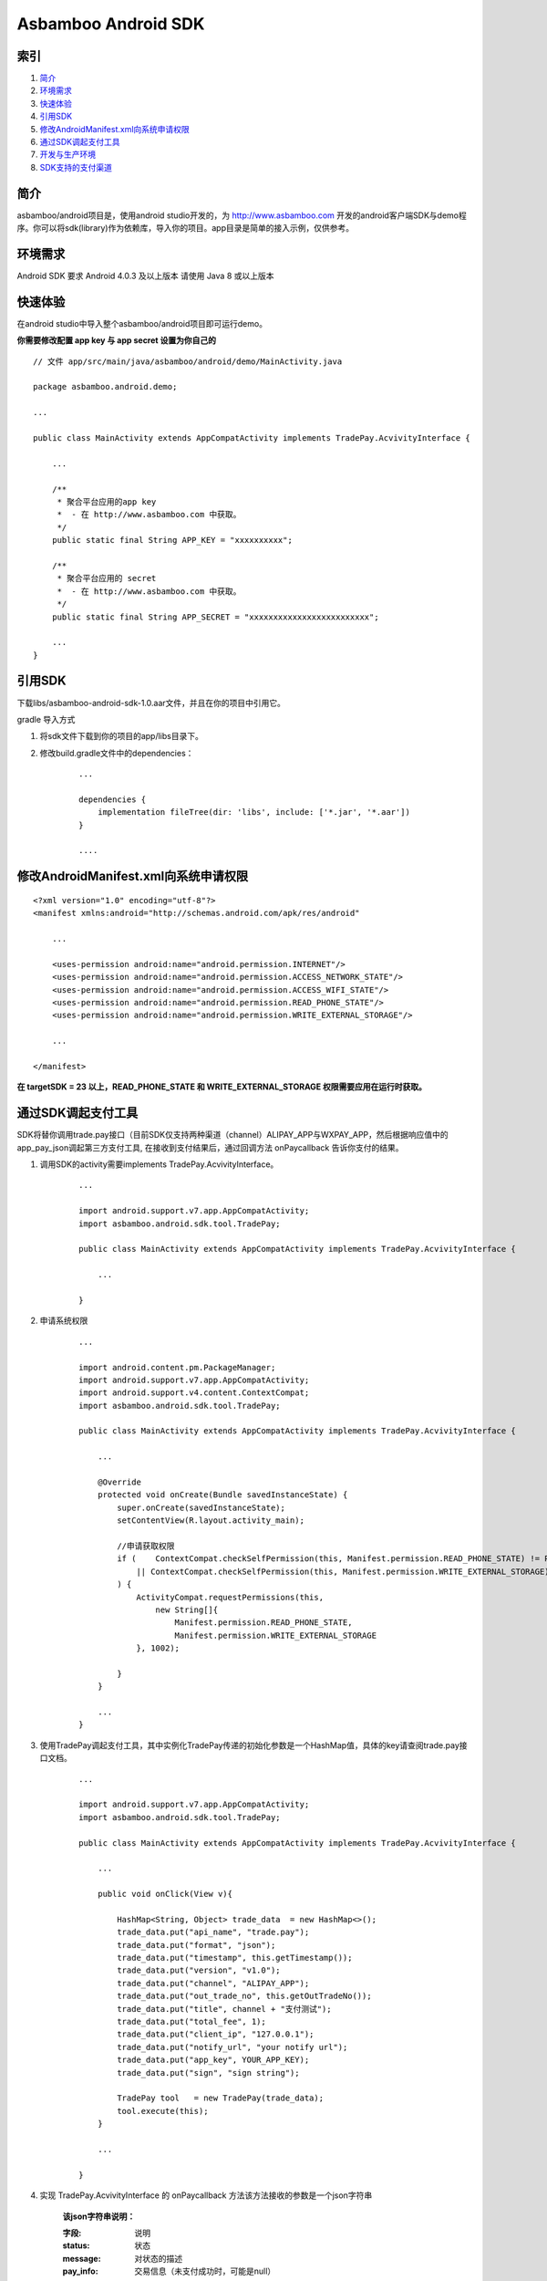 Asbamboo Android SDK
============================


索引
----------

#. 简介_

#. 环境需求_

#. 快速体验_

#. 引用SDK_

#. 修改AndroidManifest.xml向系统申请权限_

#. 通过SDK调起支付工具_

#. 开发与生产环境_

#. SDK支持的支付渠道_

简介
---------------

asbamboo/android项目是，使用android studio开发的，为 http://www.asbamboo.com 开发的android客户端SDK与demo程序。你可以将sdk(library)作为依赖库，导入你的项目。app目录是简单的接入示例，仅供参考。

环境需求
---------------

Android SDK 要求 Android 4.0.3 及以上版本 请使用 Java 8 或以上版本


快速体验
---------------

在android studio中导入整个asbamboo/android项目即可运行demo。

**你需要修改配置 app key 与 app secret 设置为你自己的**

::

    // 文件 app/src/main/java/asbamboo/android/demo/MainActivity.java
    
    package asbamboo.android.demo;

    ...

    public class MainActivity extends AppCompatActivity implements TradePay.AcvivityInterface {

        ... 

        /**
         * 聚合平台应用的app key
         *  - 在 http://www.asbamboo.com 中获取。
         */
        public static final String APP_KEY = "xxxxxxxxxx";
    
        /**
         * 聚合平台应用的 secret
         *  - 在 http://www.asbamboo.com 中获取。
         */
        public static final String APP_SECRET = "xxxxxxxxxxxxxxxxxxxxxxxxx";

        ...
    }

引用SDK
--------------------------

下载libs/asbamboo-android-sdk-1.0.aar文件，并且在你的项目中引用它。

gradle 导入方式

#. 将sdk文件下载到你的项目的app/libs目录下。
#. 修改build.gradle文件中的dependencies：

    ::

        ...

        dependencies {
            implementation fileTree(dir: 'libs', include: ['*.jar', '*.aar'])
        }

        ....


修改AndroidManifest.xml向系统申请权限
---------------------------------------------------

::

    <?xml version="1.0" encoding="utf-8"?>
    <manifest xmlns:android="http://schemas.android.com/apk/res/android"

        ...
        
        <uses-permission android:name="android.permission.INTERNET"/>
        <uses-permission android:name="android.permission.ACCESS_NETWORK_STATE"/>
        <uses-permission android:name="android.permission.ACCESS_WIFI_STATE"/>
        <uses-permission android:name="android.permission.READ_PHONE_STATE"/>
        <uses-permission android:name="android.permission.WRITE_EXTERNAL_STORAGE"/>

        ...
        
    </manifest>

**在 targetSDK = 23 以上，READ_PHONE_STATE 和 WRITE_EXTERNAL_STORAGE 权限需要应用在运行时获取。**    

通过SDK调起支付工具
-------------------------------

SDK将替你调用trade.pay接口（目前SDK仅支持两种渠道（channel）ALIPAY_APP与WXPAY_APP，然后根据响应值中的app_pay_json调起第三方支付工具, 在接收到支付结果后，通过回调方法 onPaycallback 告诉你支付的结果。

#. 调用SDK的activity需要implements TradePay.AcvivityInterface。

    ::
    
        ...
        
        import android.support.v7.app.AppCompatActivity;
        import asbamboo.android.sdk.tool.TradePay;

        public class MainActivity extends AppCompatActivity implements TradePay.AcvivityInterface {

            ...
            
        }

#. 申请系统权限

    ::
    
        ...
        
        import android.content.pm.PackageManager;
        import android.support.v7.app.AppCompatActivity;
        import android.support.v4.content.ContextCompat;
        import asbamboo.android.sdk.tool.TradePay;

        public class MainActivity extends AppCompatActivity implements TradePay.AcvivityInterface {

            ...
            
            @Override
            protected void onCreate(Bundle savedInstanceState) {
                super.onCreate(savedInstanceState);
                setContentView(R.layout.activity_main);

                //申请获取权限
                if (    ContextCompat.checkSelfPermission(this, Manifest.permission.READ_PHONE_STATE) != PackageManager.PERMISSION_GRANTED
                    || ContextCompat.checkSelfPermission(this, Manifest.permission.WRITE_EXTERNAL_STORAGE) != PackageManager.PERMISSION_GRANTED
                ) {
                    ActivityCompat.requestPermissions(this,
                        new String[]{
                            Manifest.permission.READ_PHONE_STATE,
                            Manifest.permission.WRITE_EXTERNAL_STORAGE
                    }, 1002);
        
                }
            }

            ...                    
        }

#. 使用TradePay调起支付工具，其中实例化TradePay传递的初始化参数是一个HashMap值，具体的key请查阅trade.pay接口文档。

    ::

        ...
        
        import android.support.v7.app.AppCompatActivity;
        import asbamboo.android.sdk.tool.TradePay;

        public class MainActivity extends AppCompatActivity implements TradePay.AcvivityInterface {

            ...
            
            public void onClick(View v){
            
                HashMap<String, Object> trade_data  = new HashMap<>();
                trade_data.put("api_name", "trade.pay");
                trade_data.put("format", "json");
                trade_data.put("timestamp", this.getTimestamp());
                trade_data.put("version", "v1.0");
                trade_data.put("channel", "ALIPAY_APP");
                trade_data.put("out_trade_no", this.getOutTradeNo());
                trade_data.put("title", channel + "支付测试");
                trade_data.put("total_fee", 1);
                trade_data.put("client_ip", "127.0.0.1");
                trade_data.put("notify_url", "your notify url");
                trade_data.put("app_key", YOUR_APP_KEY);
                trade_data.put("sign", "sign string");
        
                TradePay tool   = new TradePay(trade_data);
                tool.execute(this);
            }

            ...
            
        }




#. 实现 TradePay.AcvivityInterface 的 onPaycallback 方法该方法接收的参数是一个json字符串

    **该json字符串说明：**
    
    :字段: 说明
    
    :status: 状态

    :message: 对状态的描述

    :pay_info: 交易信息（未支付成功时，可能是null）

    **status字段的取值范围:**

    :success: 支付成功
    
    :paying: 支付中

    :failed: 支付失败

    :repeated: 重复请求

    :user_cancel: 用户取消

    :network_exception: 网络异常

    :unknown: 支付结果未知

    **pay_info字段的包含如下字段信息**

    :字段: 说明

    :channel: 支付渠道，应该等钱请求参数中的channel

    :in_trade_no: 交易编号是唯一的(asbamboo.com系统生成)

    :title: 交易标题

    :out_trade_no: 交易编号(你的系统中的编号)
    
    :total_fee: 交易金额 单位为分 

    :client_ip: 客户端ip

    :trade_status: 交易状态 NOPAY[尚未支付] CANCLE[取消支付] PAYFAILED[支付失败] PAYING[正在支付] PAYOK[支付成功-可退款] PAYED[支付成功-不可退款]

    :payok_ymdhis: 交易支付成功[可退款]时间(YYYY-mm-dd HH:ii:ss)

    :payed_ymdhis: 交易支付成功[不可退款]时间(YYYY-mm-dd HH:ii:ss)

    :cancel_ymdhis: 交易取消时间(YYYY-mm-dd HH:ii:ss)

    响应值json示例:

    ::

        {
          "status": "success",
          "message": "支付成功",
          "data": {
            "title": "ALIPAY_APP测试",
            "payok_ymdhis": "2019-02-27 20:11:12",
            "in_trade_no": "1905754946510194",
            "payed_ymdhis": "",
            "cancel_ymdhis": "",
            "total_fee": 1,
            "out_trade_no": "0227201055-1474",
            "channel": "ALIPAY_APP",
            "trade_status": "PAYOK",
            "client_ip": "123.123.123.123"
          }
        }

    你的onPaycallback方法看起来应该像这个样子:

    ::

        ...
        
        import android.support.v7.app.AppCompatActivity;
        import asbamboo.android.sdk.tool.TradePay;

        public class MainActivity extends AppCompatActivity implements TradePay.AcvivityInterface {

            ...
            
            public void onPaycallback(String json)
            {
                HashMap<String, Object> decode_json = json_decode(json);
                if(decode_json.get("status").equals("success")) {
                    // 支付成功
                }else if(decode_json.get("status").equals("paying")) {
                    // 支付中
                }else if(decode_json.get("status").equals("failed")){
                    // 支付失败
                }else if(decode_json.get("status").equals("repeated")){
                    // 重复请求
                }else if(decode_json.get("status").equals("user_cancel")){
                    // 用户中途取消
                }else if(decode_json.get("status").equals("network_exception")){
                    // 网络连接出错
                }else if(decode_json.get("status").equals("unknown")){
                    // 支付结果未知
                }else{
                    // 系统异常
                }
            }

            ... 
        }

开发与生产环境
-----------------------------------------------
默认情况下SDK是作为生产环境请求支付的。但是你可以通过asbamboo.android.sdk.Configure.API_URL修改当前环境。

* asbamboo.android.sdk.Configure.API_URL = "http://developer.asbamboo.com/api"(开发测试)

* asbamboo.android.sdk.Configure.API_URL = "http://api.asbamboo.com"(生产环境)

SDK支持的支付渠道
------------------------------------------

:ALIPAY_APP: 支付宝APP支付

:WXPAY_APP: 微信APP支付
